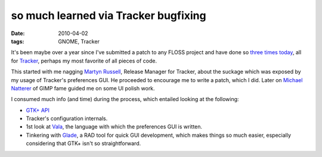 so much learned via Tracker bugfixing
=====================================

:date: 2010-04-02
:tags: GNOME, Tracker



It's been maybe over a year since I've submitted a patch to any FLOSS
project and have done so `three`_ `times`_ `today`_, all for `Tracker`_,
perhaps my most favorite of all pieces of code.

This started with me nagging `Martyn Russell`_, Release Manager for
Tracker, about the suckage which was exposed by my usage of Tracker's
preferences GUI. He proceeded to encourage me to write a patch, which
I did. Later on `Michael Natterer`_ of GIMP fame guided me on some UI
polish work.

I consumed much info (and time) during the process, which entailed
looking at the following:

-  `GTK+ API`_
-  Tracker's configuration internals.
-  1st look at `Vala`_, the language with which the preferences GUI is
   written.
-  Tinkering with `Glade`_, a RAD tool for quick GUI development, which
   makes things so much easier, especially considering that GTK+ isn't
   so straightforward.

.. _three: https://bugzilla.gnome.org/show_bug.cgi?id=614608
.. _times: https://bugzilla.gnome.org/show_bug.cgi?id=614609
.. _today: https://bugzilla.gnome.org/show_bug.cgi?id=614610
.. _Tracker: http://projects.gnome.org/tracker/
.. _Martyn Russell: http://blogs.gnome.org/mr/
.. _Michael Natterer: http://gimpfoo.de/
.. _GTK+ API: http://developer.gnome.org/gtk2/stable/
.. _Vala: http://live.gnome.org/Vala
.. _Glade: http://glade.gnome.org/
